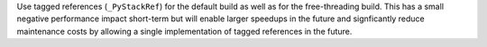 Use tagged references (``_PyStackRef``) for the default build as well as for
the free-threading build. This has a small negative performance impact
short-term but will enable larger speedups in the future and signficantly
reduce maintenance costs by allowing a single implementation of tagged
references in the future.
